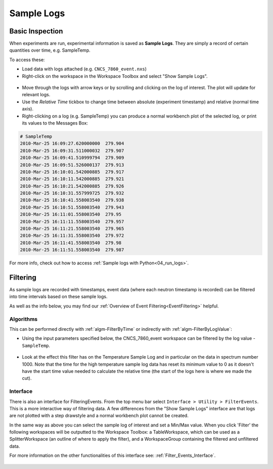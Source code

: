 .. _06_sample_logs:

===========
Sample Logs
===========

Basic Inspection
----------------
When experiments are run, experimental information is saved as **Sample Logs**. They are simply a record of
certain quantities over time, e.g. SampleTemp.

To access these:

- Load data with logs attached (e.g. ``CNCS_7860_event.nxs``) 
- Right-click on the workspace in the Workspace Toolbox and select "Show Sample Logs".

.. figure:: /images/SampleLogs.png
   :alt: Sample Logs for CNCS_7860_event
   :align: center

- Move through the logs with arrow keys or by scrolling and clicking on the log of interest. The plot will update
  for relevant logs.
- Use the *Relative Time* tickbox to change time between absolute (experiment timestamp)
  and relative (normal time axis).
- Right-clicking on a log (e.g. SampleTemp) you can produce a normal workbench plot of the selected log, or print its
  values to the Messages Box:

.. code-block:: python

    # SampleTemp
    2010-Mar-25 16:09:27.620000000  279.904
    2010-Mar-25 16:09:31.511000032  279.907
    2010-Mar-25 16:09:41.510999794  279.909
    2010-Mar-25 16:09:51.526000137  279.913
    2010-Mar-25 16:10:01.542000885  279.917
    2010-Mar-25 16:10:11.542000885  279.921
    2010-Mar-25 16:10:21.542000885  279.926
    2010-Mar-25 16:10:31.557999725  279.932
    2010-Mar-25 16:10:41.558003540  279.938
    2010-Mar-25 16:10:51.558003540  279.943
    2010-Mar-25 16:11:01.558003540  279.95
    2010-Mar-25 16:11:11.558003540  279.957
    2010-Mar-25 16:11:21.558003540  279.965
    2010-Mar-25 16:11:31.558003540  279.972
    2010-Mar-25 16:11:41.558003540  279.98
    2010-Mar-25 16:11:51.558003540  279.987

For more info, check out how to access :ref:`Sample logs with Python<04_run_logs>`.


Filtering
---------

As sample logs are recorded with timestamps, event data (where each neutron timestamp is recorded) can be filtered
into time intervals based on these sample logs.

As well as the info below, you may find our :ref:`Overview of Event Filtering<EventFiltering>` helpful.

Algorithms
##########

This can be performed directly with :ref:`algm-FilterByTime` or indirectly with :ref:`algm-FilterByLogValue`:

- Using the input parameters specified below, the CNCS_7860_event workspace can be
  filtered by the log value - ``SampleTemp``.

.. figure:: /images/FilterByLogValueTemp.png
   :alt: FilterByLogValue High
   :align: center

- Look at the effect this filter has on the Temperature Sample Log and in particular on the data in
  spectrum number 1000.
  Note that the time for the high temperature sample log data has reset its minimum value to 0 as it doesn't have the start
  time value needed to calculate the relative time (the start of the logs here is where we made the cut).

.. plot::
    :align: center

	# import mantid algorithms, matplotlib and plotSpectrum
	from mantid.simpleapi import *
	import matplotlib.pyplot as plt

	CNCS_7860_event = Load('CNCS_7860_event')

	CNCS_7860_event_high = FilterByLogValue(InputWorkspace='CNCS_7860_event', LogName='SampleTemp', MinimumValue=279.94, LogBoundary='Left')
	CNCS_7860_event_low = FilterByLogValue(InputWorkspace='CNCS_7860_event', LogName='SampleTemp', MaximumValue=279.94, LogBoundary='Left')

	fig, axes = plt.subplots(edgecolor='#ffffff', ncols=2, nrows=3, num='CNCS_7860_even: FilterByLogValue - SampleTemp 279.94', figsize = (7,10), subplot_kw={'projection': 'mantid'})

	'''Plot Data'''

	axes[0][1].plot(CNCS_7860_event, color='green', label='Full Data: spec 1000', specNum=1000)
	axes[0][1].set_xlabel('Time-of-flight ($\\mu s$)')
	axes[0][1].set_ylabel('Counts ($\\mu s$)$^{-1}$')
	axes[0][1].set_title('Full Temp Range: spec 1000')

	axes[1][1].plot(CNCS_7860_event_high, color='green', label='High Temp Data: spec 1000', specNum=1000)
	axes[1][1].set_xlabel('Time-of-flight ($\\mu s$)')
	axes[1][1].set_ylabel('Counts ($\\mu s$)$^{-1}$')
	axes[1][1].set_title('High Temp: spec 1000')

	axes[2][1].plot(CNCS_7860_event_low, color='green', label='Low Temp Data: spec 1000', specNum=1000)
	axes[2][1].set_xlabel('Time-of-flight ($\\mu s$)')
	axes[2][1].set_ylabel('Counts ($\\mu s$)$^{-1}$')
	axes[2][1].set_title('Low Temp: spec 1000')

	'''Plot Temperature Sample Log'''

	axes[0][0].axhline(279.94, color='red')
	axes[0][0].plot(CNCS_7860_event, ExperimentInfo=0, Filtered=True, LogName='SampleTemp', color='#1f77b4', drawstyle='steps-post', label='SampleTemp (K)')
	axes[0][0].set_xlabel('Time (s)')
	axes[0][0].set_ylabel('SampleTemp (K)')
	axes[0][0].set_title('Sample Log Temperature: All')
	temp_x_limit = axes[0][0].get_xlim()
	temp_y_limit = axes[0][0].get_ylim()

	axes[1][0].axhline(279.94, color='red')
	axes[1][0].plot(CNCS_7860_event_high, ExperimentInfo=0, Filtered=True, LogName='SampleTemp', color='#1f77b4', drawstyle='steps-post', label='SampleTemp (K)')
	axes[1][0].set_xlabel('Time (s)')
	axes[1][0].set_ylabel('SampleTemp (K)')
	axes[1][0].set_title('Sample Log Temperature: High')
	axes[1][0].set_ylim(temp_y_limit)
	axes[1][0].set_xlim(temp_x_limit[0]-145,temp_x_limit[1]-145)

	axes[2][0].axhline(279.94, color='red')
	axes[2][0].plot(CNCS_7860_event_low, ExperimentInfo=0, Filtered=True, LogName='SampleTemp', color='#1f77b4', drawstyle='steps-post', label='SampleTemp (K)')
	axes[2][0].set_xlabel('Time (s)')
	axes[2][0].set_ylabel('SampleTemp (K)')
	axes[2][0].set_title('Sample Log Temperature: Low')
	axes[2][0].set_xlim(temp_x_limit)
	axes[2][0].set_ylim(temp_y_limit)

	plt.tight_layout()
	plt.show()


Interface
#########

There is also an interface for FilteringEvents. From the top menu bar select ``Interface > Utility > FilterEvents``.
This is a more interactive way of filtering data. A few differences from the "Show Sample Logs" interface are that logs
are not plotted with a step drawstyle and a normal workbench plot cannot be created.

In the same way as above you can select the sample log of interest and set a Min/Max value. When you click 'Filter'
the following workspaces will be outputted to the Workspace Toolbox:
a TableWorkspace, which can be used as a SplitterWorkspace (an outline of where to apply the filter), and a
WorkspaceGroup containing the filtered and unfiltered data.

For more information on the other functionalities of this interface see: :ref:`Filter_Events_Interface`.

.. figure:: /images/FilterEventsInterface.png
   :alt: FilterEvents Interface
   :align: center
